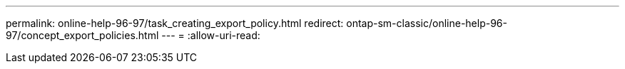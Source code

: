 ---
permalink: online-help-96-97/task_creating_export_policy.html 
redirect: ontap-sm-classic/online-help-96-97/concept_export_policies.html 
---
= 
:allow-uri-read: 



